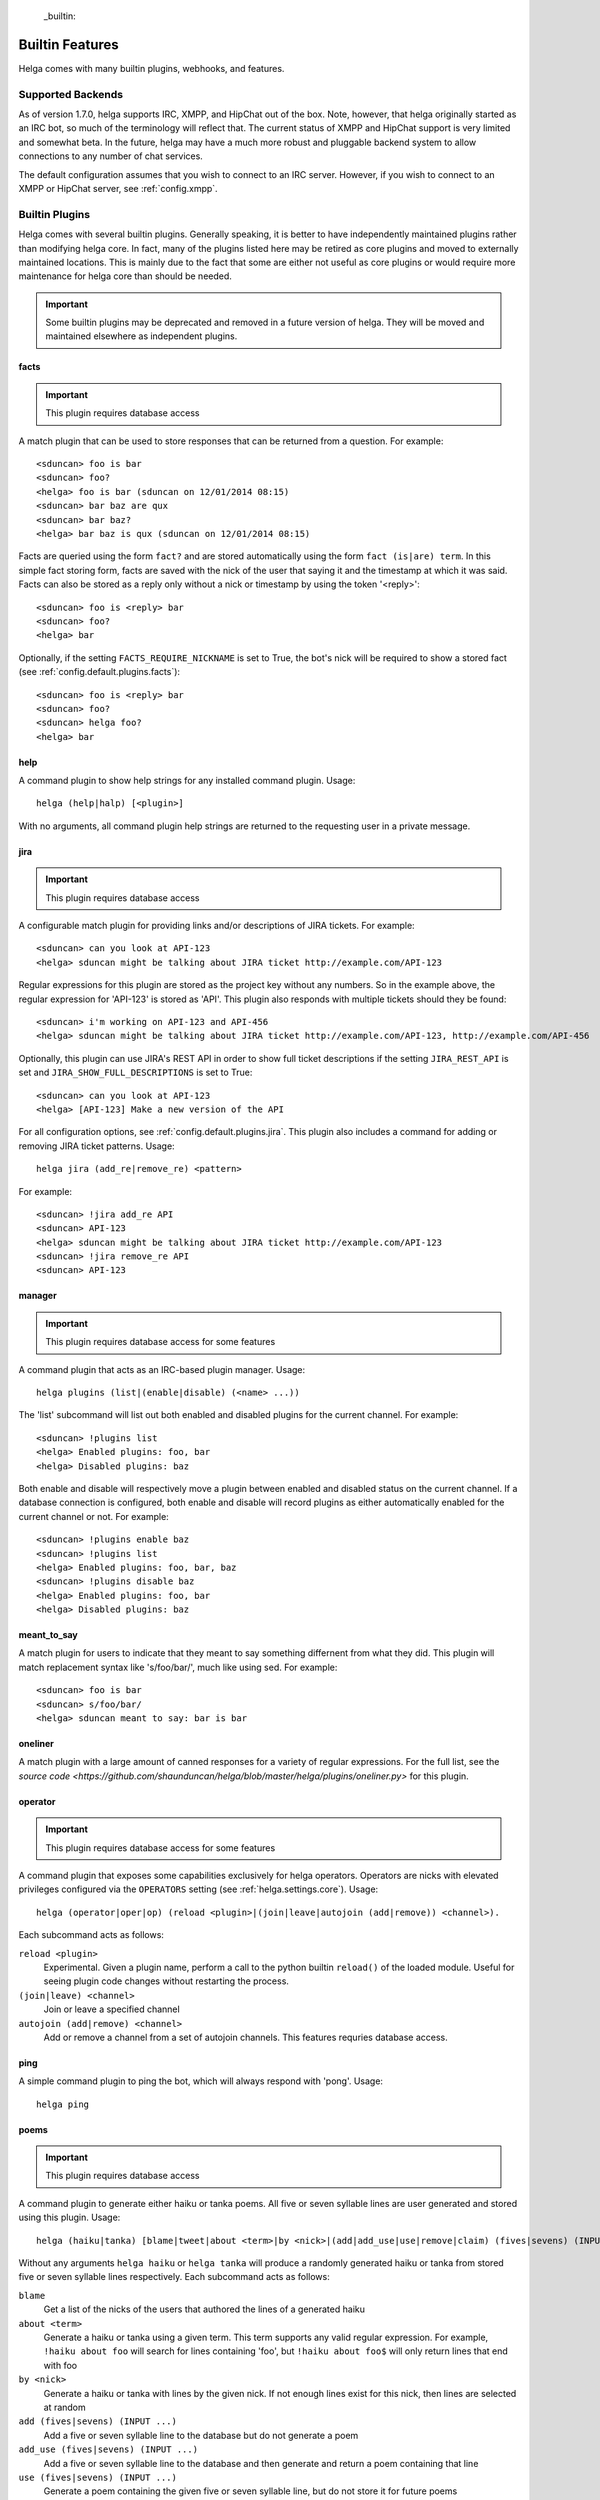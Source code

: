  _builtin:


Builtin Features
================
Helga comes with many builtin plugins, webhooks, and features.


.. _builtin.supported_backends:

Supported Backends
------------------

As of version 1.7.0, helga supports IRC, XMPP, and HipChat out of the box. Note, however, that
helga originally started as an IRC bot, so much of the terminology will reflect that. The current
status of XMPP and HipChat support is very limited and somewhat beta. In the future, helga may
have a much more robust and pluggable backend system to allow connections to any number of chat
services.

The default configuration assumes that you wish to connect to an IRC server. However, if you wish
to connect to an XMPP or HipChat server, see :ref:`config.xmpp`.


.. _builtin.plugins:

Builtin Plugins
---------------
Helga comes with several builtin plugins. Generally speaking, it is better to have independently maintained
plugins rather than modifying helga core. In fact, many of the plugins listed here may be retired as
core plugins and moved to externally maintained locations. This is mainly due to the fact that some are
either not useful as core plugins or would require more maintenance for helga core than should be needed.

.. important::

    Some builtin plugins may be deprecated and removed in a future version of helga. They will be
    moved and maintained elsewhere as independent plugins.


.. _builtin.plugins.facts:

facts
^^^^^
.. important::

    This plugin requires database access

A match plugin that can be used to store responses that can be returned from a question. For example::

    <sduncan> foo is bar
    <sduncan> foo?
    <helga> foo is bar (sduncan on 12/01/2014 08:15)
    <sduncan> bar baz are qux
    <sduncan> bar baz?
    <helga> bar baz is qux (sduncan on 12/01/2014 08:15)

Facts are queried using the form ``fact?`` and are stored automatically using the form
``fact (is|are) term``. In this simple fact storing form, facts are saved with the nick of the user
that saying it and the timestamp at which it was said. Facts can also be stored as a reply only
without a nick or timestamp by using the token '<reply>'::

    <sduncan> foo is <reply> bar
    <sduncan> foo?
    <helga> bar

Optionally, if the setting ``FACTS_REQUIRE_NICKNAME`` is set to True, the bot's nick will be required
to show a stored fact (see :ref:`config.default.plugins.facts`)::

    <sduncan> foo is <reply> bar
    <sduncan> foo?
    <sduncan> helga foo?
    <helga> bar


.. _builtin.plugins.help:

help
^^^^
A command plugin to show help strings for any installed command plugin. Usage::

    helga (help|halp) [<plugin>]

With no arguments, all command plugin help strings are returned to the requesting user in a private message.


.. _builtin.plugins.jira:

jira
^^^^
.. important::

    This plugin requires database access

A configurable match plugin for providing links and/or descriptions of JIRA tickets. For example::

    <sduncan> can you look at API-123
    <helga> sduncan might be talking about JIRA ticket http://example.com/API-123

Regular expressions for this plugin are stored as the project key without any numbers. So in the
example above, the regular expression for 'API-123' is stored as 'API'. This plugin also responds
with multiple tickets should they be found::

    <sduncan> i'm working on API-123 and API-456
    <helga> sduncan might be talking about JIRA ticket http://example.com/API-123, http://example.com/API-456

Optionally, this plugin can use JIRA's REST API in order to show full ticket descriptions if the
setting ``JIRA_REST_API`` is set and ``JIRA_SHOW_FULL_DESCRIPTIONS`` is set to True::

    <sduncan> can you look at API-123
    <helga> [API-123] Make a new version of the API

For all configuration options, see :ref:`config.default.plugins.jira`. This plugin also includes
a command for adding or removing JIRA ticket patterns. Usage::

    helga jira (add_re|remove_re) <pattern>

For example::

    <sduncan> !jira add_re API
    <sduncan> API-123
    <helga> sduncan might be talking about JIRA ticket http://example.com/API-123
    <sduncan> !jira remove_re API
    <sduncan> API-123


.. _builtin.plugins.manager:

manager
^^^^^^^
.. important::

    This plugin requires database access for some features

A command plugin that acts as an IRC-based plugin manager. Usage::

    helga plugins (list|(enable|disable) (<name> ...))

The 'list' subcommand will list out both enabled and disabled plugins for the current channel. For example::

    <sduncan> !plugins list
    <helga> Enabled plugins: foo, bar
    <helga> Disabled plugins: baz

Both enable and disable will respectively move a plugin between enabled and disabled status
on the current channel. If a database connection is configured, both enable and disable will record
plugins as either automatically enabled for the current channel or not. For example::

    <sduncan> !plugins enable baz
    <sduncan> !plugins list
    <helga> Enabled plugins: foo, bar, baz
    <sduncan> !plugins disable baz
    <helga> Enabled plugins: foo, bar
    <helga> Disabled plugins: baz


.. _builtin.plugins.meant_to_say:

meant_to_say
^^^^^^^^^^^^
A match plugin for users to indicate that they meant to say something differnent from what they did.
This plugin will match replacement syntax like 's/foo/bar/', much like using sed. For example::

    <sduncan> foo is bar
    <sduncan> s/foo/bar/
    <helga> sduncan meant to say: bar is bar


.. _builtin.plugins.oneliner:

oneliner
^^^^^^^^
A match plugin with a large amount of canned responses for a variety of regular expressions. For the
full list, see the `source code <https://github.com/shaunduncan/helga/blob/master/helga/plugins/oneliner.py>`
for this plugin.


.. _builtin.plugins.operator:

operator
^^^^^^^^
.. important::

    This plugin requires database access for some features

A command plugin that exposes some capabilities exclusively for helga operators. Operators are nicks
with elevated privileges configured via the ``OPERATORS`` setting (see :ref:`helga.settings.core`).
Usage::

    helga (operator|oper|op) (reload <plugin>|(join|leave|autojoin (add|remove)) <channel>).

Each subcommand acts as follows:

``reload <plugin>``
    Experimental. Given a plugin name, perform a call to the python builtin ``reload()`` of the
    loaded module. Useful for seeing plugin code changes without restarting the process.

``(join|leave) <channel>``
    Join or leave a specified channel

``autojoin (add|remove) <channel>``
    Add or remove a channel from a set of autojoin channels. This features requries database access.


.. _builtin.plugins.poems:

ping
^^^^
A simple command plugin to ping the bot, which will always respond with 'pong'. Usage::

    helga ping


.. _builtin.plugins.poems:

poems
^^^^^
.. important::

    This plugin requires database access

A command plugin to generate either haiku or tanka poems. All five or seven syllable lines are user
generated and stored using this plugin. Usage::

    helga (haiku|tanka) [blame|tweet|about <term>|by <nick>|(add|add_use|use|remove|claim) (fives|sevens) (INPUT ...)].

Without any arguments ``helga haiku`` or ``helga tanka`` will produce a randomly generated haiku or
tanka from stored five or seven syllable lines respectively. Each subcommand acts as follows:

``blame``
    Get a list of the nicks of the users that authored the lines of a generated haiku

``about <term>``
    Generate a haiku or tanka using a given term. This term supports any valid regular expression.
    For example, ``!haiku about foo`` will search for lines containing 'foo', but ``!haiku about foo$``
    will only return lines that end with foo

``by <nick>``
    Generate a haiku or tanka with lines by the given nick. If not enough lines exist for this nick,
    then lines are selected at random

``add (fives|sevens) (INPUT ...)``
    Add a five or seven syllable line to the database but do not generate a poem

``add_use (fives|sevens) (INPUT ...)``
    Add a five or seven syllable line to the database and then generate and return a poem containing
    that line

``use (fives|sevens) (INPUT ...)``
    Generate a poem containing the given five or seven syllable line, but do not store it for future poems

``claim (fives|sevens) (INPUT ...)``
    Allows the requesting user to claim authorship of a given five or seven syllable line

A bit of an undocumented feature, but poems can be tweeted to some Twitter account. For example, generating
a poem with ``!haiku`` followed by ``!haiku tweet``. This requires some additional settings:

* ``TWITTER_CONSUMER_KEY``
* ``TWITTER_CONSUMER_SECRET``
* ``TWITTER_OAUTH_TOKEN``
* ``TWITTER_OAUTH_TOKEN_SECRET``
* ``TWITTER_USERNAME``


.. _builtin.plugins.reminders:

reminders
^^^^^^^^^
.. important::

    This plugin requires database access

A command plugin for scheduling one time or recurring reminders in IRC. Usage::

    helga (in ##(m|h|d) [on <channel>] <message>|at <HH>:<MM> [<timezone>] [on <channel>] <message> [repeat <days_of_week>]|reminders list [channel]|reminders delete <hash>)

Each reminder setting command acts as follows:

``in ##(m|h|d) [on <channel>] <message>``
    Schedule a message to appear in some number of minutes, hours, or days on the current channel.
    Optionally, ``on <channel>`` will set this reminder to occur on the specified channel. This is useful
    for setting channel reminders via a private message. For example::

        <sduncan> !in 8h on #work QUITTING TIME!

``at <HH>:<MM> [<timezone>] [on <channel>] <message> [repeat <days_of_week>]``
    Schedule a message to appear at a specific time in the future. ``on <channel>`` will set this reminder
    to occur on the specified channel, which is useful for setting channel reminders via a private message.
    If not specified, the default timezone is assumed to be UTC, otherwise a timezone such as
    'US/Eastern' that can be recognized by pytz can be specified. Times must be in 24h clock format.
    For example::

        <sduncan> !at 17:00 US/Eastern on #work QUITTING TIME!

    You can also set these reminders to occur at repeating intervals in the future by specifying ``repeat``
    followed by a string of days of the week. For example::

        <sduncan> !at 17:00 US/Eastern on #work QUITTING TIME! repeat MTuWThF

    Valid days of the week are:

    * ``Su``: Sunday
    * ``M``: Monday
    * ``Tu``: Tuesday
    * ``W``: Wednesday
    * ``Th``: Thursday
    * ``F``: Friday
    * ``Sa``: Saturday

``reminders list [channel]``
    List all of the reminders set to occur on the current channel. Specifying a channel name will list
    all the reminders set to occur on that channel.

``reminders delete <hash>``
    Delete a stored reminder with the given hash. Reminder hashes can be obtained using the
    ``reminders list`` command.


.. _builtin.plugins.reviewboard:

reviewboard
^^^^^^^^^^^
A match plugin for expanding shortcodes for code reviews on ReviewBoard. This matches the pattern
``cr(\d+)`` and requires configuring the setting ``REVIEWBOARD_URL`` (see
:ref:`config.default.plugins.reviewboard`). For example::

    <sduncan> can someone look at cr1234
    <helga> sduncan might be talking about codereview: http://example.com/r/1234

This match plugin will also show links for any code review match it finds::

    <sduncan> can someone look at cr1234 and cr456
    <helga> sduncan might be talking about codereview: http://example.com/r/1234, http://example.com/r/456


.. _builtin.plugins.stfu:

stfu
^^^^
A command and preprocessor to prevent any plugins from processing messages. This is useful if the bot
is being noisy on a channel and you wish to silence it. Usage::

    helga (stfu [for <minutes>]|speak)

Without any arguments, ``stfu`` will silence helga indefinitely. Otherwise, you can specify a number
of minutes for helga to be silent::

    <sduncan> !stfu for 5
    <helga> Ok I'll be back in 5 minutes

If the bot is currently silenced, you can unsilence it::

    <sduncan> !speak
    <helga> speaking again


.. _builtin.plugins.webhooks:

webhooks
^^^^^^^^
A special type of command plugin that enables webhook support (see :ref:`webhooks`). This command
is more of a high-level manager of the webhook system. Usage::

    helga webhooks (start|stop|routes)

Both ``start`` and ``stop`` are privileged actions and can start and stop the HTTP listener for
webhooks respectively. To use them, a user must be configured as an operator. The ``routes``
subcommand will list all of the URL routes known to the webhook listener.


.. _builtin.webhooks:

Builtin Webhooks
----------------
Helga also includes some builtin webhooks for use out of the box.


.. _builtin.webhooks.announcements:

announcements
^^^^^^^^^^^^^
The announcements webhook exposes a single HTTP endpoint for allowing the ability to
post a message in an IRC channel via an HTTP request. This webhook **only** supports
POST requests and requires HTTP basic authentication (see :ref:`webhooks.authentication`).
Requests must be made to a URL path ``/announce/<channel>`` such as ``/announce/bots``
and made with a POST parameter ``message`` containing the IRC message contents. The
endpoint will respond with 'Message Sent' on a successful message send.


.. _builtin.webhooks.logger:

logger
^^^^^^
The logger webhook is a browsable web frontend for helga's builtin channel logger (see
:ref:`builtin.channel_logging`). This webhook is enabled by default but requires that channel
logging is enabled for it to be of any use. Logs are shown in a dated order, grouped by
channel.

Without any configuration, this web frontend will allow browsing all channels in which the
bot resides or has resided. This behavior can be changed with the setting
:data:`~helga.settings.CHANNEL_LOGGING_HIDE_CHANNELS` which should be a list of channel names
that should be hidden from the browsable web UI. NOTE: they can still be accessed directly.

This webhook exposes a root ``/logger`` URL endpoint that serves as a channel listing. The
webhook will support any url of the form ``/logger/<channel>/YYYY-MM-DD`` such as
``/logger/foo/2014-12-31``.


.. _builtin.channel_logging:

Channel Logging
---------------
As of the 1.6 release, helga includes support for a simple channel logger, which may be useful for
those wanting to helga to, in addition to any installed plugins, monitor and save conversations that
occur on any channel in which the bot resides. This is a helga core feature and not managed by a plugin,
mostly to ensure that channel logging *always* happens with some level of confidence that no
preprocess plugins have modified the message. Channel logging feature can be either enabled or
disabled via the setting :data:`~helga.settings.CHANNEL_LOGGING`.

Channel logs are kept in UTC time and stored in dated logfiles that are rotated automatically. These
log files are written to disk in a configurable location indicated by :data:`~helga.settings.CHANNEL_LOGGING_DIR`
and are organized by channel name. For example, message that occurred on Dec 31 2014 on channel #foo
would be written to a file ``/path/to/logs/#foo/2014-12-31.txt``

The channel logger also includes a web frontend for browsing any logs on disk, documented as the builtin
webhook :ref:`builtin.webhooks.logger`.

.. note::

    Non-public channels (i.e. those not beginning with a '#') will be ignored by helga's channel
    logger. No conversations via private messages will be logged.
